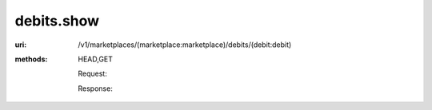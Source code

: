 ===========
debits.show
===========

:uri: /v1/marketplaces/(marketplace:marketplace)/debits/(debit:debit)
:methods: HEAD,GET


        Request:

        .. autocodecollection:: debit-show-request
                                _code/api/debits/show-request.bash

        Response:

        .. autocodecollection:: debit-show-response
                                _code/api/debits/show-response.json
        

